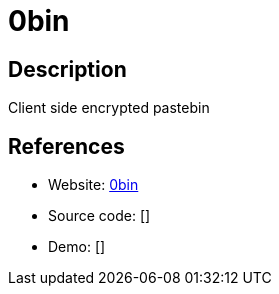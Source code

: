 = 0bin

:Name:          0bin
:Language:      0bin
:License:       WTFPL
:Topic:         Pastebins
:Category:      
:Subcategory:   

// END-OF-HEADER. DO NOT MODIFY OR DELETE THIS LINE

== Description

Client side encrypted pastebin

== References

* Website: https://github.com/sametmax/0bin[0bin]
* Source code: []
* Demo: []
